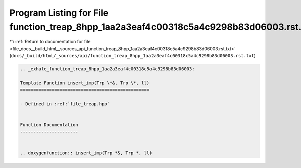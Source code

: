 
.. _program_listing_file_docs__build_html__sources_api_function_treap_8hpp_1aa2a3eaf4c00318c5a4c9298b83d06003.rst.txt:

Program Listing for File function_treap_8hpp_1aa2a3eaf4c00318c5a4c9298b83d06003.rst.txt
=======================================================================================

|exhale_lsh| :ref:`Return to documentation for file <file_docs__build_html__sources_api_function_treap_8hpp_1aa2a3eaf4c00318c5a4c9298b83d06003.rst.txt>` (``docs/_build/html/_sources/api/function_treap_8hpp_1aa2a3eaf4c00318c5a4c9298b83d06003.rst.txt``)

.. |exhale_lsh| unicode:: U+021B0 .. UPWARDS ARROW WITH TIP LEFTWARDS

.. code-block:: cpp

   .. _exhale_function_treap_8hpp_1aa2a3eaf4c00318c5a4c9298b83d06003:
   
   Template Function insert_imp(Trp \*&, Trp \*, ll)
   =================================================
   
   - Defined in :ref:`file_treap.hpp`
   
   
   Function Documentation
   ----------------------
   
   
   .. doxygenfunction:: insert_imp(Trp *&, Trp *, ll)
